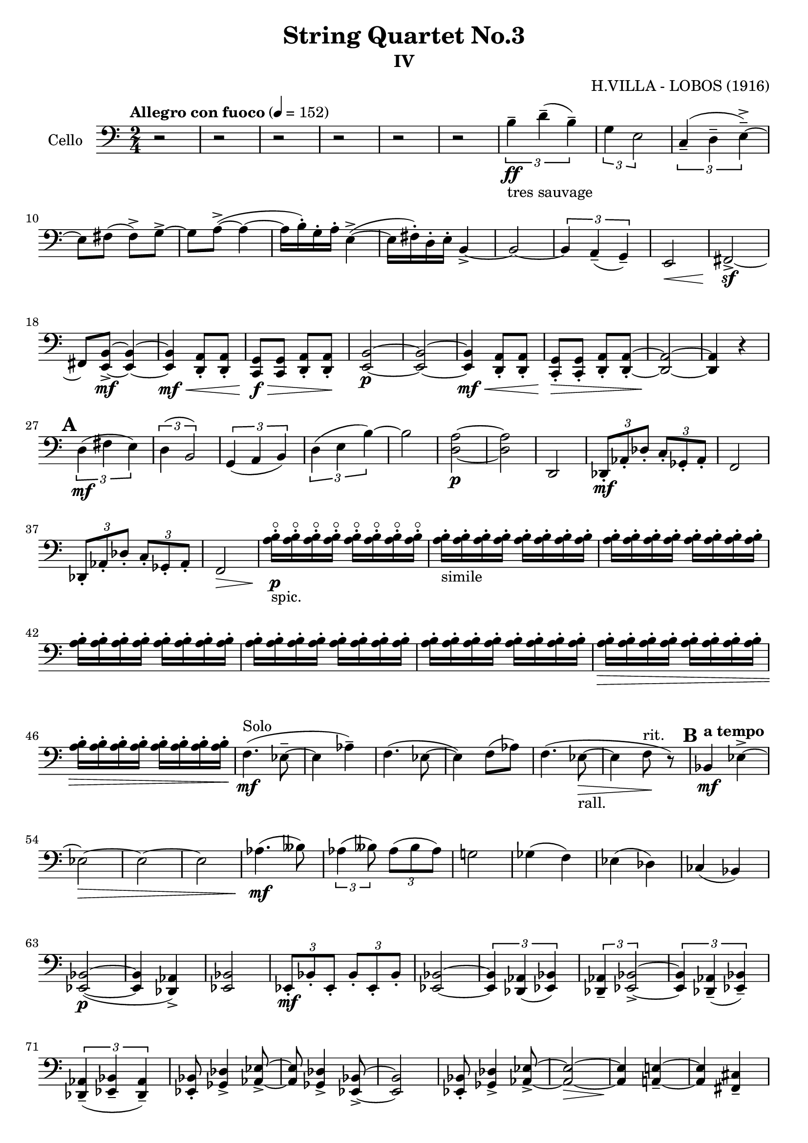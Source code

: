 \version "2.18.2"

\header {
	tagline = ""
    title = "String Quartet No.3"
    subtitle = "IV"
    composer = "H.VILLA - LOBOS (1916)"}

music_main = \relative c' {
	\clef F
	\time 2/4	
	\tempo "Allegro con fuoco" 4 = 152
    \set Score.markFormatter = #format-mark-box-numbers
	r2| r2| r2| r2| r2| r2|
	\tuplet 3/2{ b4--\ff_"tres sauvage" d--( b--)}|
	\tuplet 3/2{ g4 e2 }|
	\tuplet 3/2{c4--( d-- e->--) ~} | e8 fis( fis->) g-> ~| g8 a->( ~ a4 ~|
	a16 b)-. g-. a-. e4->~(| e16 fis-.) d-. e-. b4-> ~| b2 ~|
	\tuplet 3/2{b4 a--( g--)}|e2\<| fis2\!->\sf ~ | fis8 <e b'>8\mf-> ~ <e b'>4 ~|
	<e b'>4\mf\< <d a'>8-. <d a'>8-.| <c g'>8\!\f\> <c g'>8 <d a'>8-. <d a'>8-.\!|
	<e b'>2\p ~|<e b'>2 ~| <e b'>4\mf\< <d a'>8-. <d a'>8-.| 
	<c g'>8-.\!\> <c g'>8-. <d a'>8-. <d a'>8-. ~|<d a'>2\! ~ | <d a'>4 r4|
	\mark \default %1
	\tuplet 3/2{d'4(\mf fis e)}|\tuplet 3/2{d( b2)}| \tuplet 3/2{g4( a b)}|
	\tuplet 3/2{d4( e b')~}| b2| <d, a'>2\p ~|<d a'>2| d,2 |
	\tuplet 3/2{des8-.\mf as'-. des-.} \tuplet 3/2{c8-. ges-. as-. }| f2|
	\tuplet 3/2{des8-. as'-. des-.} \tuplet 3/2{c8-. ges-. as-. }| f2\>|
	<a'\flageolet b>16-._"spic."\p <a\flageolet b>16-. <a\flageolet b>16-. <a\flageolet b>16-.  
	<a\flageolet b>16-. <a\flageolet b>16-. <a\flageolet b>16-. <a\flageolet b>16-. |
	<a b>16-._"simile" <a b>16-. <a b>16-. <a b>16-. 
	<a b>16-. <a b>16-. <a b>16-. <a b>16-. |
	<a b>16-. <a b>16-. <a b>16-. <a b>16-.
	<a b>16-. <a b>16-. <a b>16-. <a b>16-.|  
	<a b>16-. <a b>16-. <a b>16-. <a b>16-.
	<a b>16-. <a b>16-. <a b>16-. <a b>16-.|  
	<a b>16-. <a b>16-. <a b>16-. <a b>16-.
	<a b>16-. <a b>16-. <a b>16-. <a b>16-.|  
	<a b>16-. <a b>16-. <a b>16-. <a b>16-.
	<a b>16-. <a b>16-. <a b>16-. <a b>16-.|  
	<a b>16-.\> <a b>16-. <a b>16-. <a b>16-.
	<a b>16-. <a b>16-. <a b>16-. <a b>16-.|  
	<a b>16-. <a b>16-. <a b>16-. <a b>16-.
	<a b>16-. <a b>16-. <a b>16-. <a b>16-.\!|
	f4.(\mf^"Solo" es8-- ~ | es4 as4--)  
	f4.( es8 ~ | es4) f8( as)|
	f4.( es8_"rall."\> ~ | es4 f8\!^"rit." r8) |  
	\mark \default %2
    \tempo "a tempo"
    bes,4\mf es-> ~| es2\> ~ | es2 ~|es2 | as4.(\!\mf beses8)|
    \tuplet 3/2{as4( beses8)} \tuplet 3/2{as8( beses as) } |
    g!2| ges4(f)|es(des)|ces(bes)|<es, bes'>2\p( ~| <es bes'>4 <des as'>4->) |
    <es bes'>2 | \tuplet 3/2{es8-.\mf bes'-. es,-.} \tuplet 3/2{bes'8-. es,-. bes'-.}|
    <es, bes'>2 ~| \tuplet 3/2{<es bes'>4 <des as'>4( <es bes'>4)}|
    \tuplet 3/2{<des as'>4-- <es bes'>2->~}  | 
    \tuplet 3/2{<es bes'>4 <des as'>4--( <es bes'>4--)}|
    \tuplet 3/2{<des as'>4--( <es bes'>4-- <des as'>4--)}|
    <es bes'>8-. <ges des'>4-> <as es'>8-> ~ | <as es'>8 <ges des'>4-> <es bes'>8-> ~|
    <es bes'>2 |
    <es bes'>8-. <ges des'>4-> <as es'>8-> ~ | <as es'>2\> ~| <as es'>4\! <a e'>4-- ~|
    <a e'>4 <fis cis'>4--| <a e'>2-- ~ | <a e'>4 <fis cis'>4-- |
    <a e'>4.-- <fis cis'>8-- ~| <fis cis'>4 <a e'>4--|
    <fis cis'>8-.\p <fis cis'>4-> <fis cis'>8-> ~ | <fis cis'>4 <fis cis'>4->\sf|
    <fis cis'>8-. <fis cis'>4-> <fis cis'>8-> ~ | <fis cis'>4 <fis cis'>4->\sf|
    <fis cis'>8-. <fis cis'>4-> <fis cis'>8-> ~ | <fis cis'>4 <fis cis'>8-.-- <fis cis'>8-.--|
    <fis cis'>4.->( r8)| r2|
    <<
    {\repeat tremolo 4 { des'16^"Arco" es}}
    \\
    {c,8\sf_"pizz." r8 r8 c8\sf}
    >>|
    <<
    {\repeat tremolo 4 { des'16 es}}
    \\
    {r4 c,8\sf r8 }
    >>|
    <<
    {\repeat tremolo 4 { des'16 es}}
    \\
    {c,8\sf r8 r8 c8\sf}
    >>|
    <<
    {\repeat tremolo 4 { des'16 es}}
    \\
    {r4 c,8\sf r8 }
    >>|
    <<
    {\repeat tremolo 4 { des'16 es}}
    \\
    {c,8\sf r8 r8 c8\sf}
    >>|
    <<
    {\repeat tremolo 4 { des'16 es}}
    \\
    {r4 c,8\sf r8 }
    >>|
    <<
    {\repeat tremolo 4 { des'16 es}}
    \\
    {c,8\sf r8 r8 r8}
    >>|
    <f c'>2\mf_"Arco"\> | <des as'>2\p\!\< |
    <f c'>2\!\mf\> |<des as'>2\p\!\<      
    <f c'>2\!\p | <f' c'>2 ~ | <f c'>2\dim ~ | <f c'>2\! ~|<f c'>4 r4|
    \mark \default %3
    f2\mf ~|f2\< | f\!\pp ~ | f\< | f4.\!(\p\< a,!8) | d,8(\< a') f'4\!\>|
    <d a'>2\!\p ~| <d a'>2 |
    <<
    	{a'4.\f( b8-> ~| b4 a4->)| }
    	\\
    	{d,2 ~ | d2}
    >>|
    <d a'>2-> ~ | <d a'>2 ~|<d a'>2 ~|<d a'>2 ~|<d a'>2 |
    <d a'>2-- ~| <d a'>2\dim ~|<d a'>2\! ~|<d a'>2 |
    <e b'>2 ~|<e b'>2 |<e b'>2(\> |<dis ais'>2) |<e b'>2(\!\> |<dis ais'>2) |
    <cis gis'>2\!| <<{gis'4 fis}\\{bis,2}>>|
    <gis dis'>2\p ~ | <gis dis'>4  <<{e'4-> | dis4->\> e->\!}\\{gis,4 ~ gis2}>>|
    <gis dis'>4.\pp\>( r8)|r2\!| es'4\sf( r4)| r2|
    \mark \default %4
    r4 es4->\sf(| r8) <es f>->\sf r4| r4 <d fis>4->(|r8) <d fis>8->\sf r4|
    r4 es4->\sf(| r8) <es f>->\sf r4| r4 <d fis>4->(|r8) <cis fis>8->\sf r4|
    <b e>4.->\p <a d!>8\pp->\> ~| <a d>8 gis8--\! r8 des'8( ~ |des8\> ces8--~ ces4)\!|
    r8 e!8->(\> ~ e8 dis8--)\!|r8 d!8->(\> ~ d8 c!8--)\!| b2 ~|b2|
    \mark \default %5
    c2(~|c2 |cis8) r8 cis'16(\ff^"Solo" e cis a)|
    fis4.\f d8->~|d8 e8-> ~ e8 fis8-> ~| fis8 gis8-> ~ gis4 ~|
    gis8 a8-> ~ a8 b8->( ~| b4 ~ b16 cis-.) a-. b-. | fis2->( ~| fis4~ fis16 gis-.) e-. fis-.| 
    cis2-> ~|cis2 ~| cis8 d!8\sf-> ~ d4\pp ~ | d2\dim^"rall." | d2\!\>^"rit." \breathe \bar"||"|
    \pageBreak
    \tempo "a tempo"
    e16-.\! e-. fis-. fis-. \tuplet 3/2{a4( fis8)}|
    \tuplet 3/2{a4( fis8)} \tuplet 3/2{a8-.( fis8-. a-.)}|
    cis4 e4-> ~|e4. es8|d4--( c!4--)| d4--( c8-.) r8|
    \mark \default %6
    b2\mf_"cantabile" | a2 | d2 ~ |d2 |b2 | a2| fis2~|fis2|
    a2 |b2|d2|fis2|e2~(\<\p|e2~|e4 fis4)\!| \tuplet 3/2{e4--(cis-- a--)}|
    gis2\cresc | \tuplet 3/2{a4--(\! b4-- a--)}| cis2--|
    \tuplet 3/2{d4--(e4-- d4--)}| fis2 | 
    \clef treble
    \tuplet 3/2{g!4\cresc--( a-- g--)}|
    a16-.\! a-. a-.\< a-. g-. g-. g-. g-.| a16-. a-. a-. a-. g-. g-. g-. g-.\!|
    \mark \default %7
    cis16-. cis-. cis-. cis-. cis-. cis-. cis-. cis-.|
    fis16-. fis-. fis-. fis-. cis-. cis-. cis-. cis-.|
    fis,16-. fis-. fis-. fis-. cis-.\dim cis-. cis-. cis-.|
    \clef bass
    fis,16-.\! fis-. fis-. fis-. cis-. cis-. cis-. cis-.|
    fis,16-. fis-. fis-. fis-. fis-. fis-. fis-. fis-.|
    fis16-.\>  fis-. fis-. fis-. fis-. fis-. fis-. fis-.\!\p|
    f!16-._\markup { \italic "sfp"} f-.  f-. f-. f-. f-. f-._\markup { \italic "sfp"} f-.|
    <f! g>16-. <f g>16-. <f g>16-. <f g>16-. <f g>16-._\markup { \italic "sfp"} <f g>16-. <f g>16-. <f g>16-.|
    <f g>16-._\markup { \italic "sfp"} <f g>16-. <f g>16-. <f g>16-. <f g>16-. <f g>16-. <f g>16-._\markup { \italic "sfp"} <f g>16-.|
    <f g>16-. <f g>16-. <f g>16-. <f g>16-. <f g>16-._\markup { \italic "sffp"} <f g>16-. <f g>16-. <f g>16-.|
    <f g>16-.\< <f g>16-. <f g>16-. <f g>16-. <c'! d>16-. <c d>16-. <c d>16-. <c d>16-.\!|
    <g' a>16-.\f\> <g a>16-. <g a>16-. <g a>16-. <c, d>16-. <c d>16-. <c d>16-. <c d>16-.\!|
    \mark \default %8
    <f, g>16-._\markup { \italic "sfp"} <f g>16-. <f g>16-. <f g>16-.  <f g>16-. <f g>16-. <f g>16-._\markup { \italic "sfp"}  <f g>16-.|
    <f g>16-. <f g>16-. <f g>16-. <f g>16-.  <f g>16-._\markup { \italic "sfp"} <f g>16-. <f g>16-. <f g>16-.|
    <f g>16-._\markup { \italic "sfp"} <f g>16-. <f g>16-. <f g>16-.  <f g>16-. <f g>16-. <f g>16-._\markup { \italic "sfp"}  <f g>16-.|
    <f g>16-. <f g>16-. <f g>16-. <f g>16-.  <f g>16-._\markup { \italic "sfp"} <f g>16-. <f g>16-. <f g>16-.|
    <f g>16-._\markup { \italic "sfp"} <f g>16-. <f g>16-. <f g>16-.  <f g>16-. <f g>16-. <f g>16-._\markup { \italic "sfp"}  <f g>16-.|
    <f g>16-. <f g>16-. <f g>16-. <f g>16-.  <f g>16-._\markup { \italic "sfp"} <f g>16-. <f g>16-. <f g>16-.|
    <f g>16-._\markup { \italic "sfp"} <f g>16-. <f g>16-. <f g>16-.  <f g>16-. <f g>16-. <f g>16-._\markup { \italic "sfp"}  <f g>16-.|
    <f g>16-. <f g>16-. <f g>16-. <f g>16-.  <f g>16-._\markup { \italic "sfp"} <f g>16-. <f g>16-. <f g>16-.|
    <f g>16-. <f g>16-. <f g>16-. <f g>16-.  <f g>16-. <f g>16-. <f g>16-. <f g>16-.|
    <f g>16-. <f g>16-. <f g>16-. <f g>16-.  <f g>16-. <f g>16-. <f g>16-. <f g>16-.|
    <f g>16-._\markup { \italic "sfp"} <f g>16-. <f g>16-. <f g>16-.  <f g>16-. <f g>16-. <f g>16-._\markup { \italic "sfp"}  <f g>16-.|
    <f g>16-. <f g>16-. <f g>16-. <f g>16-. <f g>16-._\markup { \italic "sfp"} <f g>16-. <f g>16-. <f g>16-.|
    <f g>16-. <f g>16-. <f g>16-. <f g>16-. <f g>16-. <f g>16-. <f g>16-. <f g>16-.|
    <f g>16-. <f g>16-. <f g>16-. <f g>16-. <f g>16-. <f g>16-. <f g>16-. <f g>16-.|
    <f g>16-. <f g>16-. <f g>16-. <f g>16-. <f g>16-. <f g>16-. <f g>16-. <f g>16-.|
    <f g>16-.\< <f g>16-. <f g>16-. <f g>16-. <c'! d>16-. <c d>16-. <c d>16-. <c d>16-.\!|
    <g' a>16-.\f\> <g a>16-. <g a>16-. <g a>16-. <c, d>16-. <c d>16-. <c d>16-. <c d>16-.\!|
    <f, g>16-.\p <f g>16-. <f g>16-. <f g>16-. <f g>16-. <f g>16-. <f g>16-. <f g>16-.|
    <f g>16-. <f g>16-. <f g>16-. <f g>16-. <f g>16-. <f g>16-. <f g>16-. <f g>16-.|
    <d a'>8-.\< <d a'>8-. <c g'>8-. <c g'>8-.\!|
    <f c'>16-.\sf\> <f c'>16-. <f c'>16-. <f c'>16-. <f c'>16-. <f c'>16-. <f c'>16-. <f c'>16-.\!| 
    <c g'>8_\markup { \italic "sfp"} <c g'>8 <c g'>8 <c g'>8_\markup { \italic "sfp"}|
    <c' d>16-. <c d>16-. <c d>16-. <c d>16-. <c d>16-._\markup { \italic "sfp"} <c d>16-. <c d>16-. <c d>16-. |
    \mark \default %9
    <c d>16-._\markup { \italic "sfp"} <c d>16-. <c d>16-. <c d>16-. <c d>16-. <c d>16-. <c d>16-._\markup { \italic "sfp"} <c d>16-. |
    <c d>16-. <c d>16-. <c d>16-. <c d>16-. <c d>16-._\markup { \italic "sfp"} <c d>16-. <c d>16-. <c d>16-. |
    <c d>16-._\markup { \italic "sfp"} <c d>16-. <c d>16-. <c d>16-. <c d>16-. <c d>16-. <c d>16-._\markup { \italic "sfp"} <c d>16-. |
    <c d>16-. <c d>16-. <c d>16-. <c d>16-. <c d>16-._\markup { \italic "sfp"} <c d>16-. <c d>16-. <c d>16-. |
    <c d>16-._\markup { \italic "sfp"} <c d>16-. <c d>16-. <c d>16-. <c d>16-. <c d>16-. <c d>16-._\markup { \italic "sfp"} <c d>16-. |
    <c d>16-. <c d>16-. <c d>16-. <c d>16-. <c d>16-._\markup { \italic "sfp"} <c d>16-. <c d>16-. <c d>16-. |
    <c d>16-._\markup { \italic "sfp"} <c d>16-. <c d>16-. <c d>16-. <c d>16-. <c d>16-. <c d>16-._\markup { \italic "sfp"} <c d>16-. |
    <c d>16-. <c d>16-. <c d>16-. <c d>16-. <c d>16-._\markup { \italic "sfp"} <c d>16-. <c d>16-. <c d>16-. |
    {\repeat tremolo 4 { fis16\pp gis}} | {\repeat tremolo 4 { fis16 gis}}|
    {\repeat tremolo 4 { fis16\mf gis}} | {\repeat tremolo 4 { fis16 gis}}|
    {\repeat tremolo 4 { fis16    gis}} | {\repeat tremolo 4 { fis16 gis}}|
    r2 | \tuplet 3/2{cis4(eis dis)}|\tuplet 3/2{cis4(ais2)}|
    \tuplet 3/2{fis4(gis ais)} | \tuplet 3/2{cis4(dis \clef treble ais'-> ~)}|
    ais2 |
    \mark \default %10
    f!2 ~ |f2| e!2-> ~ |e2|es!2->\> ~ |es2| es4.\ff( f8-> ~ | f4 es4)|
    b!2 ~ |b2| es2| es4.\ff( f8-> ~ | f4 es4)|
    \tuplet 3/2{f4( es b!-> ~)} | b2~ |
    \mark \default %11
    b2 ~|b2 ~|b2 ~|b2 ~|b2 ~|b2 ~|b2 ~|b2 ~|b2 ~|b2 ~|b2\cresc ~|b2\!\< ~|b2 ~|b2 ~|
    r8\! gis'16( fis eis8-.) dis16( cis| b!8 ) \clef bass as16( gis fis8-.) dis8-. |
    \mark \default %12
    cis16-._\markup { \italic "sffp"} cis16-. cis16-. cis16-. cis16-. cis16-. cis16-._\markup { \italic "sffp"} cis16-.|
    cis16-. cis16-. cis16-. cis16-. cis16-._\markup { \italic "sffp"} cis16-. cis16-. cis16-.|
    cis16-.->\< cis16-. cis16-. cis16-. gis'16-.-> gis16-. gis16-. gis16-.|
    cis16-.->\! cis16-. cis16-. cis16-. gis'16-.-> gis16-. gis16-. gis16-.|
    \clef treble
    cis16-._\markup { \italic "sffp"} cis16-. cis16-. cis16-. cis16-. cis16-. cis16-._\markup { \italic "sffp"} cis16-.|
    cis16-. cis16-. cis16-. cis16-. cis16-._\markup { \italic "sffp"} cis16-. cis16-. cis16-. |
    c!16-.\ff_"semple" c16-. c16-. c16-. f,16-. f16-. g16-. g16-.|
    bes16-. bes16-. g16-. bes16-. bes16-. bes16-. g16-. bes16-.|
    c16-. c16-. c16-. c16-. f,16-. f16-. g16-. g16-.|
    bes16-. bes16-. g16-. bes16-. bes16-. bes16-. g16-. bes16-.|
    bes16-. bes16-. bes16-. bes16-. bes16-. bes16-. bes16-. bes16-. |
    bes16-. bes16-. bes16-. bes16-. a16-. a16-.  a16-. a16-. |
    c16-. c16-. c16-. c16-. c16-. c16-. c16-. c16-. |
    bes16-. bes16-. bes16-. bes16-. bes16-. bes16-. bes16-. bes16-. |
    g16-. g16-. g16-. g16-. c,16-. c16-. d16-. d16-.|
    f16-. f16-. f16-. f16-. d16-. d16-. f16-. f16-.|
    g16-. g16-. g16-. g16-. es16-.  es16-. g16-. g16-.|
    a16-. a16-. bes16-. bes16-. c16-. c16-. g16-. g16-.|
    bes16-. bes16-. bes16-. bes16-. bes16-. bes16-. bes16-. bes16-. |
    bes16-. bes16-. bes16-. bes16-. bes16-. bes16-. bes16-. bes16-. |
    des16-.\sf des16-.\mf des16-. des16-. des16-. des16-. des16-. des16-. |
    c16-. c16-. c16-. c16-. c16-. c16-. c16-. c16-.  |
    bes16-. bes16-. bes16-. bes16-. bes16-. bes16-. bes16-. bes16-. |
    a16-.\f a16-. a16-. a16-. c16-. c16-. c16-. c16-. |
    bes16-.\mf bes16-. bes16-. bes16-. bes16-. bes16-. bes16-. bes16-. |
    bes16-. bes16-. bes16-. bes16-. bes16-. bes16-. bes16-. bes16-. |
    a16-. a16-. a16-. a16-. a16-. a16-. a16-. a16-.|
    bes16-.\< bes16-. bes16-. bes16-. c16-. c16-. c16-. c16-.\! |
    c16-._\markup { \italic "sfp"} c16-. c16-. c16-. c16-. c16-. c16-. c16-.  |
    f,16-.-> f16-. f16-. f16-. f'16-.->_\markup { \italic "sffp"} f16-. f16-. f16-.|
    c16-.->\pp c16-. c16-. c16-. c16-. c16-. c16-. c16-.  |
    f,16-.-> f16-. f16-. f16-. f'16-.->_\markup { \italic "sfp"} f16-. f16-. f16-.|
    c16-.-> c16-. c16-. c16-. f,16-. f16-. f16-. f16-.  |
    f'16-. f16-. f16-. f16-. c16-.-> c16-. c16-. c16-.|
    f,16-.\< f16-. f16-. f16-. c'16-.-> c16-. c16-. c16-.\!| 
    f16-._\markup { \italic "sfp"} f16-. f16-. f16-. c16-. c16-. c16-.\dim c16-.\! |
    \mark \default %13
    f,16-. f16-._\markup { \italic "poco a poco."} f16-. f16-. \clef bass c16-. c16-. c16-. c16-. |
    g16-. g16-. g16-. g16-. c,16-. c16-. c16-. c16-. |
    <c d>16-._\markup { \italic "sfp"} <c d>16-. <c d>16-. <c d>16-.
    <c d>16-. <c d>16-. <c d>16-._\markup { \italic "sfp"} <c d>16-. |
    <c d>16-. <c d>16-. <c d>16-. <c d>16-.
    <c d>16-._\markup { \italic "sfp"} <c d>16-. <c d>16-. <c d>16-. |
    <c d>16-._\markup { \italic "sfp"} <c d>16-. <c d>16-. <c d>16-.
    <c d>16-. <c d>16-. <c d>16-._\markup { \italic "sfp"} <c d>16-. |
    <c d>16-. <c d>16-. <c d>16-. <c d>16-.
    <c d>16-._\markup { \italic "sfp"} <c d>16-. <c d>16-. <c d>16-. |
    <c d>16-._\markup { \italic "sfp"} <c d>16-. <c d>16-. <c d>16-.
    <c d>16-. <c d>16-. <c d>16-._\markup { \italic "sfp"} <c d>16-. |
    <c d>16-. <c d>16-. <c d>16-. <c d>16-.
    <c d>16-._\markup { \italic "sfp"} <c d>16-. <c d>16-. <c d>16-. |
    <c d>16-._\markup { \italic "sfp"} <c d>16-. <c d>16-. <c d>16-.
    <c d>16-. <c d>16-. <c d>16-._\markup { \italic "sfp"} <c d>16-. |
    <c d>16-. <c d>16-. <c d>16-. <c d>16-.
    <c d>16-._\markup { \italic "sfp"} <c d>16-. <c d>16-. <c d>16-. |
    <c d>16-.\< <c d>16-. <c d>16-. <c d>16-. <c d>16-. <c d>16-. <c d>16-. <c d>16-.\!|
    <c d>16-.\>\f <c d>16-. <c d>16-. <c d>16-. <c d>16-. <c d>16-. <c d>16-. <c d>16-.\!|
    <c, c'>16-.\f\> <c c'>16-. <c c'>16-. <c c'>16-. <c c'>16-. <c c'>16-. <c c'>16-. <c c'>16-.\!|
    <c c'>16-.\p\< <c c'>16-. <c c'>16-. <c c'>16-. <c c'>16-. <c c'>16-. <c c'>16-. <c c'>16-.\!|
    <c c'>16-.\f\> <c c'>16-. <c c'>16-. <c c'>16-. <c c'>16-. <c c'>16-. <c c'>16-. <c c'>16-.\!|
    <c c'>16-.\< <c c'>16-. <c c'>16-. <c c'>16-. <c c'>16-. <c c'>16-. <c c'>16-. <c c'>16-.\!|
    <c c'>16-.\p\< <c c'>16-. <c c'>16-. <c c'>16-. <c c'>16-. <c c'>16-. <c c'>16-. <c c'>16-.\!|
    <c c'>16-.\f\< <c c'>16-. <c c'>16-. <c c'>16-. <c c'>16-. <c c'>16-. <c c'>16-. <c c'>16-.\!\ff|
    \mark \default %14
    \tempo "Vivo"
    <c es'>16-.\ff <c es'>16-. <c es'>16-. <c es'>16-. 
    <c d'>16-. <c d'>16-. <c d'>16-. <c d'>16-.|
    <c des'>16-. <c des'>16-. <c des'>16-. <c des'>16-. 
    <c c'>16-. <c c'>16-. <c c'>16-. <c c'>16-.|
    <c d'!>16-.\f <c d'>16-. <c d'>16-. <c d'>16-. 
    <c c'>16-. <c c'>16-. <c c'>16-. <c c'>16-.|
    <c d'>16-.\mf <c d'>16-. <c d'>16-. <c d'>16-. 
    <c c'>16-. <c c'>16-. <c c'>16-. <c c'>16-.|
    
    <c d'>16-.\p <c d'>16-. <c d'>16-. <c d'>16-. 
    <c c'>16-. <c c'>16-. <c c'>16-. <c c'>16-.|
    <c d'>16-. <c d'>16-. <c d'>16-. <c d'>16-. 
    <c c'>16-. <c c'>16-. <c c'>16-. <c c'>16-.|

    <c d'>16-. <c d'>16-. <c d'>16-. <c d'>16-. 
    <c c'>16-. <c c'>16-. <c c'>16-. <c c'>16-.|
    <c d'>16-. <c d'>16-. <c d'>16-. <c d'>16-. 
    <c c'>16-. <c c'>16-. <c c'>16-. <c c'>16-.|
    
    <c d'>16-. <c d'>16-. <c d'>16-. <c d'>16-. 
    <c c'>16-. <c c'>16-. <c c'>16-. <c c'>16-.|
    <c d'>16-. <c d'>16-. <c d'>16-. <c d'>16-. 
    <c c'>16-. <c c'>16-. <c c'>16-. <c c'>16-.|
    
    <c d'>16-. <c d'>16-. <c d'>16-. <c d'>16-. 
    <c c'>16-. <c c'>16-. <c c'>16-. <c c'>16-.|
    <c d'>16-. <c d'>16-. <c d'>16-. <c d'>16-. 
    <c c'>16-. <c c'>16-. <c c'>16-. <c c'>16-.|

    <c d'>16-. <c d'>16-. <c d'>16-. <c d'>16-. 
    <c c'>16-. <c c'>16-. <c c'>16-. <c c'>16-.|
    <c d'>16-. <c d'>16-. <c d'>16-. <c d'>16-. 
    <c c'>16-. <c c'>16-. <c c'>16-. <c c'>16-.|

    <c d'>16-. <c d'>16-. <c d'>16-. <c d'>16-. 
    <c c'>16-. <c c'>16-. <c c'>16-. <c c'>16-.|
    <c d'>16-. <c d'>16-. <c d'>16-. <c d'>16-. 
    <c c'>16-. <c c'>16-. <c c'>16-. <c c'>16-.|

    <c d'>16-._\markup { \italic "cresc. animando"}  <c d'>16-. <c d'>16-. <c d'>16-. 
    <c c'>16-. <c c'>16-. <c c'>16-. <c c'>16-.|
    <c d'>16-. <c d'>16-. <c d'>16-. <c d'>16-. 
    <c c'>16-. <c c'>16-. <c c'>16-. <c c'>16-.|
     
    <c d'>16-. <c d'>16-. <c d'>16-. <c d'>16-. 
    <c c'>16-. <c c'>16-. <c c'>16-. <c c'>16-.|
    <c d'>16-. <c d'>16-. <c d'>16-. <c d'>16-. 
    <c c'>16-. <c c'>16-. <c c'>16-. <c c'>16-.|

    <a' e' c'>4\ff r4 | c,\fff r4 | \bar"||"    
    
}

music_guide = \relative c' {
 s2 s2 s2 s2 s2 s2 s2 s2 s2 s2 %10
 s2 s2 s2 s2 s2 s2 s2 s2 s2 s2 %20
 s2 s2 s2 s2 s2 s2 s2 s2 s2 s2 %30
 s2 s2 s2 s2 s2 s2 s2 s2 s2 s2 %40
 s2 s2 s2 s2 s2 s2 s2 s2 s2 s2 %50
 s2 s2 s2 s2 s2 s2 s2 s2 s2 s2 %60
 s2 s2 s2 s2 s2 s2 s2 s2 s2 s2 %70
 s2 s2 s2 s2 s2 s2 s2 s2 s2 s2 %80
 s2 s2 s2 s2 s2 s2 s2 s2 s2 s2 %90
 s2 s2 s2 s2 s2 s2 s2 s2 s2 s2 %100
 s2 s2 s2 s2 s2 s2 s2 s2 s2 s2 %110
 s2 s2 s2 s2 s2 s2 s2 s2 s2 s2 %120
 s2 s2 s2 s2 s2 s2 s2 s2 s2 s2 %130
 s2 s2 s2 s2 s2 s2 s2 s2 s2 s2 %140
 s2 s2 s2 s2 s2 s2 s2 s2 s2 s2 %150
 s2 s2 s2 s2 s2 s2 s2 s2 s2 s2 %160
 s2 s2 s2 s2 s2 s2 s2 s2 s2 s2 %170
 s2 s2 s2 s2 s2 s2 s2 s2 s2 s2 %180
 s2 s2 s2 s2 s2 s2 s2 s2 s2 s2 %190
 s2 s2 s2 s2 s2 s2 s2 s2 s2 s2 %200
 s2 s2 s2 s2 s2 s2 s2 s2 s2 s2 %210
 s2 s2 s2 s2 s2 s2 s2 s2 s2 s2 %220
 s2 s2 s2 s2 s2 s2 s2 s2 s2 s2 %230
 s2 s2 s2 s2 s2 s2 s2 s2 s2 s2 %240
 s2 s2 s2 s2 s2 s2 s2 s2 s2 s2 %250
 s2 s2 s2 s2 s2 s2 s2 s2 s2 s2 %260
 s2 s2 s2 s2 s2 s2 s2 s2 s2 s2 %270
 s2 s2 s2 s2 s2 s2 s2 s2 s2 s2 %280
 s2 s2 s2 s2 s2 s2 s2 s2 s2 s2 %290
 s2 s2 s2 s2 s2 s2 s2 s2 s2 s2 %300
 s2 s2 s2 s2 s2 s2 s2 s2 s2 s2 %310
 s2 s2 s2 s2 s2 s2 s2 s2 s2 s2 %320
 s2 s2 s2 s2 s2 s2 s2 s2 s2 s2 %330
 s2 s2 s2 s2 s2 s2 s2 s2 s2 s2 %340
 s2 s2 s2 s2 s2 s2 s2 s2 s2 s2 %350
 s2 s2 s2 s2 s2 s2 s2 s2 s2 s2 %360
 s2 s2  %362
    }

\score {
%	<<
%	\new Staff \music_guide
    \new Staff \with{instrumentName = #"Cello"} \music_main 	
%	>>
	\layout {}
	\midi {}
}
